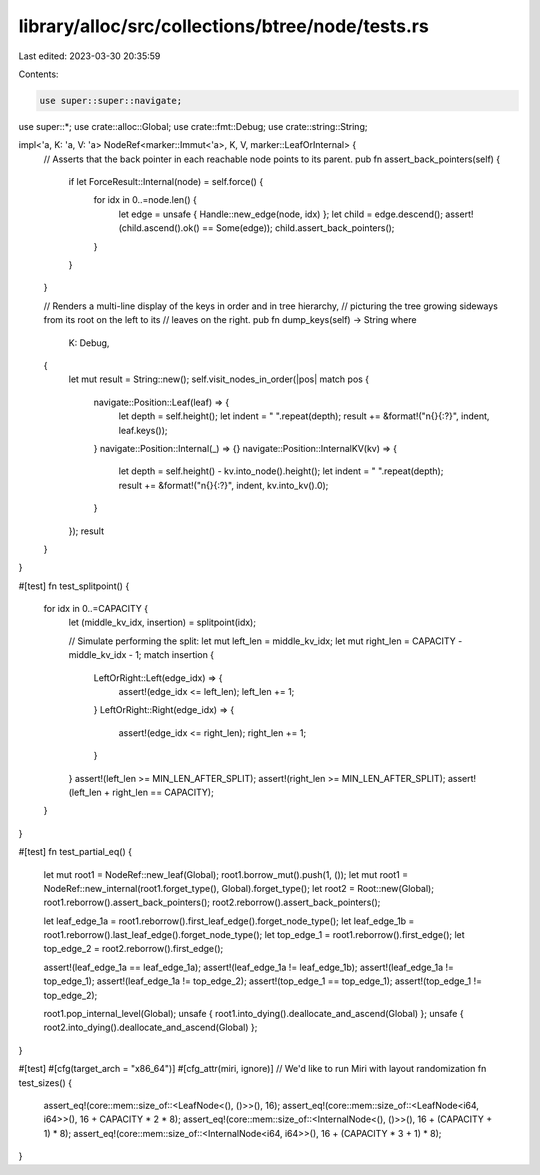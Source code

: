 library/alloc/src/collections/btree/node/tests.rs
=================================================

Last edited: 2023-03-30 20:35:59

Contents:

.. code-block:: rs

    use super::super::navigate;
use super::*;
use crate::alloc::Global;
use crate::fmt::Debug;
use crate::string::String;

impl<'a, K: 'a, V: 'a> NodeRef<marker::Immut<'a>, K, V, marker::LeafOrInternal> {
    // Asserts that the back pointer in each reachable node points to its parent.
    pub fn assert_back_pointers(self) {
        if let ForceResult::Internal(node) = self.force() {
            for idx in 0..=node.len() {
                let edge = unsafe { Handle::new_edge(node, idx) };
                let child = edge.descend();
                assert!(child.ascend().ok() == Some(edge));
                child.assert_back_pointers();
            }
        }
    }

    // Renders a multi-line display of the keys in order and in tree hierarchy,
    // picturing the tree growing sideways from its root on the left to its
    // leaves on the right.
    pub fn dump_keys(self) -> String
    where
        K: Debug,
    {
        let mut result = String::new();
        self.visit_nodes_in_order(|pos| match pos {
            navigate::Position::Leaf(leaf) => {
                let depth = self.height();
                let indent = "  ".repeat(depth);
                result += &format!("\n{}{:?}", indent, leaf.keys());
            }
            navigate::Position::Internal(_) => {}
            navigate::Position::InternalKV(kv) => {
                let depth = self.height() - kv.into_node().height();
                let indent = "  ".repeat(depth);
                result += &format!("\n{}{:?}", indent, kv.into_kv().0);
            }
        });
        result
    }
}

#[test]
fn test_splitpoint() {
    for idx in 0..=CAPACITY {
        let (middle_kv_idx, insertion) = splitpoint(idx);

        // Simulate performing the split:
        let mut left_len = middle_kv_idx;
        let mut right_len = CAPACITY - middle_kv_idx - 1;
        match insertion {
            LeftOrRight::Left(edge_idx) => {
                assert!(edge_idx <= left_len);
                left_len += 1;
            }
            LeftOrRight::Right(edge_idx) => {
                assert!(edge_idx <= right_len);
                right_len += 1;
            }
        }
        assert!(left_len >= MIN_LEN_AFTER_SPLIT);
        assert!(right_len >= MIN_LEN_AFTER_SPLIT);
        assert!(left_len + right_len == CAPACITY);
    }
}

#[test]
fn test_partial_eq() {
    let mut root1 = NodeRef::new_leaf(Global);
    root1.borrow_mut().push(1, ());
    let mut root1 = NodeRef::new_internal(root1.forget_type(), Global).forget_type();
    let root2 = Root::new(Global);
    root1.reborrow().assert_back_pointers();
    root2.reborrow().assert_back_pointers();

    let leaf_edge_1a = root1.reborrow().first_leaf_edge().forget_node_type();
    let leaf_edge_1b = root1.reborrow().last_leaf_edge().forget_node_type();
    let top_edge_1 = root1.reborrow().first_edge();
    let top_edge_2 = root2.reborrow().first_edge();

    assert!(leaf_edge_1a == leaf_edge_1a);
    assert!(leaf_edge_1a != leaf_edge_1b);
    assert!(leaf_edge_1a != top_edge_1);
    assert!(leaf_edge_1a != top_edge_2);
    assert!(top_edge_1 == top_edge_1);
    assert!(top_edge_1 != top_edge_2);

    root1.pop_internal_level(Global);
    unsafe { root1.into_dying().deallocate_and_ascend(Global) };
    unsafe { root2.into_dying().deallocate_and_ascend(Global) };
}

#[test]
#[cfg(target_arch = "x86_64")]
#[cfg_attr(miri, ignore)] // We'd like to run Miri with layout randomization
fn test_sizes() {
    assert_eq!(core::mem::size_of::<LeafNode<(), ()>>(), 16);
    assert_eq!(core::mem::size_of::<LeafNode<i64, i64>>(), 16 + CAPACITY * 2 * 8);
    assert_eq!(core::mem::size_of::<InternalNode<(), ()>>(), 16 + (CAPACITY + 1) * 8);
    assert_eq!(core::mem::size_of::<InternalNode<i64, i64>>(), 16 + (CAPACITY * 3 + 1) * 8);
}


